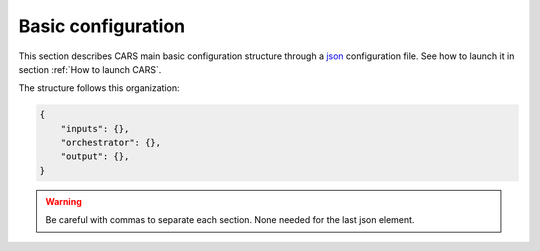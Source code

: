 .. _basic configuration:

Basic configuration
===================

This section describes CARS main basic configuration structure through a `json <http://www.json.org/json-fr.html>`_ configuration file. See how to launch it in section :ref:`How to launch CARS`.


The structure follows this organization:

.. code-block:: json

    {
        "inputs": {},
        "orchestrator": {},
        "output": {},
    }

.. warning::

    Be careful with commas to separate each section. None needed for the last json element.

.. tabs::

    .. tab:: Inputs

        CARS can be entered either with Sensor Images or with Depth Maps. 
        
        Additional inputs can be provided for both types of inputs, namely a ROI and an initial elevation.

        .. tabs::

            .. tab:: Sensors Images inputs

                +----------------------------+---------------------------------------------------------------------+-----------------------+----------------------+----------+
                | Name                       | Description                                                         | Type                  | Default value        | Required |
                +============================+=====================================================================+=======================+======================+==========+
                | *sensors*                  | Stereo sensor images                                                | See next section      | No                   | Yes      |
                +----------------------------+---------------------------------------------------------------------+-----------------------+----------------------+----------+
                | *pairing*                  | Association of image to create pairs                                | list of *sensors*     | No                   | Yes (*)  |
                +----------------------------+---------------------------------------------------------------------+-----------------------+----------------------+----------+

                (*) `pairing` is required if there are more than two sensors (see pairing section below)

                **Sensor**

                For each sensor image, give a particular name (what you want):

                .. code-block:: json

                    {
                        "inputs": {
                            "sensors": {
                                "my_name_for_this_image": {
                                    "image" : "path_to_image.tif",
                                    "color" : "path_to_color.tif",
                                    "mask" : "path_to_mask.tif",
                                    "classification" : "path_to_classification.tif",
                                    "nodata": 0
                                }
                            }
                        }
                    }

                +-------------------+--------------------------------------------------------------------------------------------+----------------+---------------+----------+
                | Name              | Description                                                                                | Type           | Default value | Required |
                +===================+============================================================================================+================+===============+==========+
                | *image*           | Path to the image                                                                          | string         |               | Yes      |
                +-------------------+--------------------------------------------------------------------------------------------+----------------+---------------+----------+
                | *color*           | Path to the color image                                                                    | string         |               | No       |
                +-------------------+--------------------------------------------------------------------------------------------+----------------+---------------+----------+
                | *no_data*         | No data value of the image                                                                 | int            | 0             | No       |
                +-------------------+--------------------------------------------------------------------------------------------+----------------+---------------+----------+
                | *geomodel*        | Path to the geomodel and plugin-specific attributes                                        | string, dict   |               | No       |
                +-------------------+--------------------------------------------------------------------------------------------+----------------+---------------+----------+
                | *mask*            | Path to the binary mask                                                                    | string         | None          | No       |
                +-------------------+--------------------------------------------------------------------------------------------+----------------+---------------+----------+
                | *classification*  | Path to the multiband binary classification image                                          | string         | None          | No       |
                +-------------------+--------------------------------------------------------------------------------------------+----------------+---------------+----------+

                .. note::

                    - *color*: This image can be composed of XS bands in which case a PAN+XS fusion has been be performed. Please, see the section :ref:`make_a_simple_pan_sharpening` to make a simple pan sharpening with OTB if necessary.
                    - *mask*: This image is a binary file. By using this file, the 1 values are not processed, only 0 values are considered as valid data.
                    - *classification*: This image is a multiband binary file. Each band should have a specific name (Please, see the section :ref:`add_band_description_in_image` to add band name / description in order to be used in Applications). By using this file, a different process for each band is applied for the 1 values (Please, see the Applications section for details).
                    - Please, see the section :ref:`convert_image_to_binary_image` to make binary *mask* image or binary *classification* image with 1 bit per band.
                    - *geomodel*: If the geomodel file is not provided, CARS will try to use the RPC loaded with rasterio opening *image*.
                    - It is possible to add sensors inputs while using depth_maps or dsm inputs

                **Pairing**

                The `pairing` attribute defines the pairs to use, using sensors keys used to define sensor images.

                .. code-block:: json

                    {
                        "inputs": {
                            "sensors" : {
                                "one": {
                                    "image": "img1.tif",
                                    "geomodel": "img1.geom"
                                },
                                "two": {
                                    "image": "img2.tif",
                                    "geomodel": "img2.geom"

                                },
                                "three": {
                                    "image": "img3.tif",
                                    "geomodel": "img3.geom"
                                }
                            },
                            "pairing": [["one", "two"],["one", "three"]]
                        }
                    }

                This attribute is required when there are more than two input sensor images. If only two images ares provided, the pairing can be deduced by cars, considering the first image defined as the left image and second image as right image.


            .. tab:: Depth Maps inputs

                +-------------------------+---------------------------------------------------------------------+-----------------------+----------------------+----------+
                | Name                    | Description                                                         | Type                  | Default value        | Required |
                +=========================+=====================================================================+=======================+======================+==========+
                | *depth_maps*            | Depth maps to rasterize                                             | dict                  | No                   | Yes      |
                +-------------------------+---------------------------------------------------------------------+-----------------------+----------------------+----------+



                **Depth Maps**

                For each depth map, give a particular name (what you want):

                .. code-block:: json

                    {
                        "inputs": {
                            "depth_maps": {
                                "my_name_for_this_depth_map": {
                                    "x" : "path_to_x.tif",
                                    "y" : "path_to_y.tif",
                                    "z" : "path_to_z.tif",
                                    "color" : "path_to_color.tif",
                                    "z_inf" : "path_to_z_inf.tif",
                                    "z_sup" : "path_to_z_sup.tif",
                                    "mask": "path_to_mask.tif",
                                    "classification": "path_to_classification.tif",
                                    "filling": "path_to_filling.tif",
                                    "confidence": {
                                        "confidence_name1": "path_to_confidence1.tif",
                                        "confidence_name2": "path_to_confidence2.tif",
                                    },
                                    "performance_map": "path_to_performance_map.tif",
                                    "epsg": "depth_map_epsg"
                                }
                            }
                        }
                    }

                These input files can be generated by running CARS with `product_level: ["depth_map"]` and `auxiliary` dictionary filled with desired auxiliary files

                .. note::

                    To generate confidence maps, `z_inf` and `z_sup`, the parameter `save_intermediate_data` of `triangulation` should be activated.

                    To generate the performance map, the parameters `generate_performance_map` and `save_intermediate_data` of the `dense_matching` application must be activated.

                    It is possible to add sensors inputs while using depth_maps inputs
                    
                +------------------+-------------------------------------------------------------------+----------------+---------------+----------+
                | Name             | Description                                                       | Type           | Default value | Required |
                +==================+===================================================================+================+===============+==========+
                | *x*              | Path to the x coordinates of depth map                            | string         |               | Yes      |
                +------------------+-------------------------------------------------------------------+----------------+---------------+----------+
                | *y*              | Path to the y coordinates of depth map                            | string         |               | Yes      |
                +------------------+-------------------------------------------------------------------+----------------+---------------+----------+
                | *z*              | Path to the z coordinates of depth map                            | string         |               | Yes      |
                +------------------+-------------------------------------------------------------------+----------------+---------------+----------+
                | *color*          | Color of depth map                                                | string         |               | Yes      |
                +------------------+-------------------------------------------------------------------+----------------+---------------+----------+
                | *z_inf*          | Path to the z_inf coordinates of depth map                        | string         |               | No       |
                +------------------+-------------------------------------------------------------------+----------------+---------------+----------+
                | *z_sup*          | Path to the z_sup coordinates of depth map                        | string         |               | No       |
                +------------------+-------------------------------------------------------------------+----------------+---------------+----------+
                | *mask*           | Validity mask of depth map   : 0 values are considered valid data | string         |               | No       |
                +------------------+-------------------------------------------------------------------+----------------+---------------+----------+
                | *classification* | Classification of depth map                                       | string         |               | No       |
                +------------------+-------------------------------------------------------------------+----------------+---------------+----------+
                | *filling*        | Filling map of depth map                                          | string         |               | No       |
                +------------------+-------------------------------------------------------------------+----------------+---------------+----------+
                | *confidence*     | Dict of paths to the confidences of depth map                     | dict           |               | No       |
                +------------------+-------------------------------------------------------------------+----------------+---------------+----------+
                | *epsg*           | Epsg code of depth map                                            | int            | 4326          | No       |
                +------------------+-------------------------------------------------------------------+----------------+---------------+----------+

            .. tab:: DSMS inputs

                +-------------------------+---------------------------------------------------------------------+-----------------------+----------------------+----------+
                | Name                    | Description                                                         | Type                  | Default value        | Required |
                +=========================+=====================================================================+=======================+======================+==========+
                | *dsm*                   | Dsms to merge                                                       | dict                  | No                   | Yes      |
                +-------------------------+---------------------------------------------------------------------+-----------------------+----------------------+----------+



                **DSMS**

                For each DSMS, give a particular name (what you want):

                .. code-block:: json

                    {
                        "inputs": {
                            "dsms": {
                                "my_name_for_this_dsm": {
                                    "dsm" : "path_to_dsm.tif",
                                    "classification" : "path_to_classif.tif",
                                    "color" : "path_to_color.tif",
                                    "performance_map" : "path_to_performance_map.tif",
                                    "filling" : "path_to_filling.tif",
                                    "mask" : "path_to_mask.tif",
                                    "weights": "path_to_weights.tif",
                                    "dsm_inf": "path_to_dsm_inf.tif",
                                    "dsm_sup": "path_to_dsm_sup.tif"
                                }
                            }
                        }
                    }

                These input files can be generated by running CARS with `product_level: ["dsm"]` and `auxiliary` dictionary filled with desired auxiliary files

                .. note::

                    To generate confidence maps, `z_inf` and `z_sup`, the parameter `save_intermediate_data` of `triangulation` should be activated.

                    To generate the performance map, the parameters `generate_performance_map` and `save_intermediate_data` of the `dense_matching` application must be activated.

                    It is possible to add sensors inputs while using dsm inputs
                    
                +----------------------------+-------------------------------------------------------------------+----------------+---------------+----------+
                | Name                       | Description                                                       | Type           | Default value | Required |
                +============================+===================================================================+================+===============+==========+
                | *dsm*                      | Path to the dsm file                                              | string         |               | Yes      |
                +----------------------------+-------------------------------------------------------------------+----------------+---------------+----------+
                | *weights*                  | Path to the weights file                                          | string         |               | Yes      |
                +----------------------------+-------------------------------------------------------------------+----------------+---------------+----------+
                | *color*                    | Path to the color file                                            | string         |               | No       |
                +----------------------------+-------------------------------------------------------------------+----------------+---------------+----------+
                | *classification*           | Path to the classification file                                   | string         |               | No       |
                +----------------------------+-------------------------------------------------------------------+----------------+---------------+----------+
                | *mask*                     | Path to the mask file                                             | string         |               | No       |
                +----------------------------+-------------------------------------------------------------------+----------------+---------------+----------+
                | *filling*                  | Path to the filling file                                          | string         |               | No       |
                +----------------------------+-------------------------------------------------------------------+----------------+---------------+----------+
                | *performance_map*          | Path to the performance_map file                                  | string         |               | No       |
                +----------------------------+-------------------------------------------------------------------+----------------+---------------+----------+
                | *source_pc*                | Path to the source_pc file                                        | string         |               | No       |
                +----------------------------+-------------------------------------------------------------------+----------------+---------------+----------+
                | *dsm_inf*                  | Path to the dsm_inf file                                          | string         |               | No       |
                +----------------------------+-------------------------------------------------------------------+----------------+---------------+----------+
                | *dsm_sup*                  | Path to the dsm_sup file                                          | string         |               | No       |
                +----------------------------+-------------------------------------------------------------------+----------------+---------------+----------+
                | *dsm_mean*                 | Path to the dsm_mean file                                         | string         |               | No       |
                +----------------------------+-------------------------------------------------------------------+----------------+---------------+----------+
                | *dsm_std*                  | Path to the dsm_std file                                          | string         |               | No       |
                +----------------------------+-------------------------------------------------------------------+----------------+---------------+----------+
                | *dsm_inf_mean*             | Path to the dsm_inf_mean file                                     | string         |               | No       |
                +----------------------------+-------------------------------------------------------------------+----------------+---------------+----------+
                | *dsm_inf_std*              | Path to the dsm_inf_std file                                      | string         |               | No       |
                +----------------------------+-------------------------------------------------------------------+----------------+---------------+----------+
                | *dsm_sup_mean*             | Path to the dsm_sup_mean file                                     | string         |               | No       |
                +----------------------------+-------------------------------------------------------------------+----------------+---------------+----------+
                | *dsm_sup_std*              | Path to the dsm_sup_std file                                      | string         |               | No       |
                +----------------------------+-------------------------------------------------------------------+----------------+---------------+----------+
                | *dsm_n_pts*                | Path to the dsm_n_pts file                                        | string         |               | No       |
                +----------------------------+-------------------------------------------------------------------+----------------+---------------+----------+
                | *dsm_pts_in_cell*          | Path to the dsm_pts_in_cell file                                  | string         |               | No       |
                +----------------------------+-------------------------------------------------------------------+----------------+---------------+----------+
                | *confidence*	             |  Dict of paths to the confidences                                 | dict           |               | No       |
                +----------------------------+-------------------------------------------------------------------+----------------+---------------+----------+

            .. tab:: ROI

                +-------------------------+---------------------------------------------------------------------+-----------------------+----------------------+----------+
                | Name                    | Description                                                         | Type                  | Default value        | Required |
                +=========================+=====================================================================+=======================+======================+==========+
                | *roi*                   | Region Of Interest: Vector file path or GeoJson dictionary          | string, dict          | None                 | No       |
                +-------------------------+---------------------------------------------------------------------+-----------------------+----------------------+----------+

                **ROI**

                A terrain ROI can be provided by the user. It can be either a vector file (Shapefile for instance) path,
                or a GeoJson dictionary. These structures must contain a single Polygon or MultiPolygon. Multi-features are
                not supported. Instead of cropping the input images, the whole images will be used to compute grid correction
                and terrain + epipolar a priori. Then the rest of the pipeline will use the given roi. T
                his allow better correction of epipolar rectification grids.


                Example of the "roi" parameter with a GeoJson dictionary containing a Polygon as feature :

                .. code-block:: json

                    {
                        "inputs":
                        {
                            "roi" : {
                                "type": "FeatureCollection",
                                "features": [
                                    {
                                    "type": "Feature",
                                    "properties": {},
                                    "geometry": {
                                        "coordinates": [
                                        [
                                            [5.194, 44.2064],
                                            [5.194, 44.2059],
                                            [5.195, 44.2059],
                                            [5.195, 44.2064],
                                            [5.194, 44.2064]
                                        ]
                                        ],
                                        "type": "Polygon"
                                    }
                                    }
                                ]
                            }
                        }
                    }

                If the *debug_with_roi* advanced parameter (see dedicated tab) is enabled, the tiling of the entire image is kept but only the tiles intersecting
                the ROI are computed.

                MultiPolygon feature is only useful if the parameter *debug_with_roi* is activated, otherwise the total footprint of the
                MultiPolygon will be used as ROI.

                By default epsg 4326 is used. If the user has defined a polygon in a different reference system, the "crs" field must be specified.

                Example of the *debug_with_roi* mode utilizing an "roi" parameter of type MultiPolygon as a feature and a specific EPSG.

                .. code-block:: json

                    {
                        "inputs":
                        {
                            "roi" : {
                                "type": "FeatureCollection",
                                "features": [
                                    {
                                    "type": "Feature",
                                    "properties": {},
                                    "geometry": {
                                        "coordinates": [
                                        [
                                            [
                                                [319700, 3317700],
                                                [319800, 3317700],
                                                [319800, 3317800],
                                                [319800, 3317800],
                                                [319700, 3317700]
                                            ]
                                        ],
                                        [
                                            [
                                                [319900, 3317900],
                                                [320000, 3317900],
                                                [320000, 3318000],
                                                [319900, 3318000],
                                                [319900, 3317900]
                                            ]
                                        ]
                                        ],
                                        "type": "MultiPolygon"
                                    }
                                    }
                                ],
                                "crs" :
                                {
                                    "type": "name",
                                    "properties": {
                                        "name": "EPSG:32636"
                                    }
                                }
                            },
                        }
                        "advanced":
                        {
                            "debug_with_roi": true
                        }
                    }

                Example of the "roi" parameter with a Shapefile

                .. code-block:: json

                    {
                        "inputs":
                        {
                            "roi" : "roi_vector_file.shp"
                        }
                    }

            .. tab:: Initial Elevation

                +----------------------------+---------------------------------------------------------------------+-----------------------+----------------------+----------+
                | Name                       | Description                                                         | Type                  | Default value        | Required |
                +============================+=====================================================================+=======================+======================+==========+
                | *initial_elevation*        | Low resolution DEM                                                  | See next section      | No                   | No       |
                +----------------------------+---------------------------------------------------------------------+-----------------------+----------------------+----------+

                **Initial elevation**

                The attribute contains all informations about initial elevation: dem path, geoid path and default altitudes.

                +-----------------------+----------------------------------------------------------------------------+--------+----------------------+----------------------+----------+
                | Name                  | Description                                                                | Type   | Available value      | Default value        | Required |
                +=======================+============================================================================+========+======================+======================+==========+
                | *dem*                 | Path to DEM file (one tile or VRT with concatenated tiles)                 | string |                      | None                 | No       |
                +-----------------------+----------------------------------------------------------------------------+--------+----------------------+----------------------+----------+
                | *geoid*               | Path to geoid file                                                         | string |                      | CARS internal geoid  | No       |
                +-----------------------+----------------------------------------------------------------------------+--------+----------------------+----------------------+----------+
                | *altitude_delta_min*  | Constant delta in altitude (meters) between *dem_median* and *dem_min*     | int    | should be > 0        | None                 | No       |
                +-----------------------+----------------------------------------------------------------------------+--------+----------------------+----------------------+----------+
                | *altitude_delta_max*  | Constant delta in altitude (meters) between *dem_max* and *dem_median*     | int    | should be > 0        | None                 | No       |
                +-----------------------+----------------------------------------------------------------------------+--------+----------------------+----------------------+----------+

                See section :ref:`download_srtm_tiles` to download 90-m SRTM DEM. If no DEM path is provided, an internal DEM is generated with sparse matches. Moreover, when there is no DEM data available, a default height above ellipsoid of 0 is used (no coverage for some points or pixels with no_data in the DEM tiles).

                If no geoid is provided, the default cars geoid is used (egm96).

                If no altitude delta is provided, the `dem_min` and `dem_max` generated with sparse matches will be used.

                The altitude deltas are used following this formula:

                .. code-block:: python

                    dem_min = initial_elevation - altitude_delta_min
                    dem_max = initial_elevation + altitude_delta_max

                .. warning::  DEM path is mandatory for the use of the altitude deltas.


                Initial elevation can be provided as a dictionary with a field for each parameter, for example:


                .. code-block:: json

                    {
                        "inputs": {
                            "initial_elevation": {
                                "dem": "/path/to/srtm.tif",
                                "geoid": "/path/to/geoid.tif",
                                "altitude_delta_min": 10,
                                "altitude_delta_max": 40
                            }
                        }
                    }

                Alternatively, it can be set as a string corresponding to the DEM path, in which case default values for the geoid and the default altitude are used.

                .. code-block:: json

                    {
                    "inputs": {
                            "initial_elevation": "/path/to/srtm.tif"
                        }
                    }

                Note that the `geoid` parameter in `initial_elevation` is not the geoid used for output products generated after the triangulation step
                (see output parameters).

                Elevation management is tightly linked to the geometry plugin used. See :ref:`plugins` section for details

    .. tab:: Orchestrator

        CARS can distribute the computations chunks by using either dask (local or distributed cluster) or multiprocessing libraries.
        The distributed cluster require centralized files storage and uses PBS scheduler.

        The ``orchestrator`` key is optional and allows to define orchestrator configuration that controls the distribution:

        +------------------+----------------------------------------------------------------------------------------------------------+-----------------------------------------+-----------------+----------+
        | Name             | Description                                                                                              | Type                                    | Default value   | Required |
        +==================+==========================================================================================================+=========================================+=================+==========+
        | *mode*           | Parallelization mode "local_dask", "pbs_dask", "slurm_dask", "multiprocessing", "auto" or "sequential"   | string                                  | "auto"          | Yes      |
        +------------------+----------------------------------------------------------------------------------------------------------+-----------------------------------------+-----------------+----------+
        | *task_timeout*   | Time (seconds) betweend two tasks before closing cluster and restarting tasks                            | int                                     | 600             | No       |
        +------------------+----------------------------------------------------------------------------------------------------------+-----------------------------------------+-----------------+----------+
        | *profiling*      | Configuration for CARS profiling mode                                                                    | dict                                    |                 | No       |
        +------------------+----------------------------------------------------------------------------------------------------------+-----------------------------------------+-----------------+----------+

        .. note::
            `sequential` orchestrator purposes are mostly for studies, debug and notebooks. If you want to use it with large data, consider using a ROI and Epipolar A Priori. Only tiles needed for the specified ROI will be computed. If Epipolar A priori is not specified, Epipolar Resampling and Sparse Matching will be performed on the whole image, no matter what ROI field is filled with.

        .. note::
            `auto` mode is a shortcut for *multiprocessing* orchestrator with parameters *nb_workers* and *max_ram_per_worker* set according to machine ressources and other parameters set to default value.
            This mode does not allow additional parameters.

            If CARS is launched on HPC cluster, this mode is not recommended because parameters would be set according to the full node resources.
            In this case, use multiprocessing mode and fill the parameters *nb_workers* and *max_ram_per_worker* according to the resources you requested.


        Depending on the used orchestrator mode, the following parameters can be added in the configuration:

        **Mode local_dask, pbs_dask:**

        +---------------------+------------------------------------------------------------------+-----------------------------------------+---------------+----------+
        | Name                | Description                                                      | Type                                    | Default value | Required |
        +=====================+==================================================================+=========================================+===============+==========+
        | *nb_workers*        | Number of workers                                                | int, should be > 0                      | 2             | No       |
        +---------------------+------------------------------------------------------------------+-----------------------------------------+---------------+----------+
        | *max_ram_per_worker*| Maximum ram per worker                                           | int or float, should be > 0             | 2000          | No       |
        +---------------------+------------------------------------------------------------------+-----------------------------------------+---------------+----------+
        | *walltime*          | Walltime for one worker                                          | string, Should be formatted as HH:MM:SS | 00:59:00      | No       |
        +---------------------+------------------------------------------------------------------+-----------------------------------------+---------------+----------+
        | *use_memory_logger* | Usage of dask memory logger                                      | bool, True if use memory logger         | False         | No       |
        +---------------------+------------------------------------------------------------------+-----------------------------------------+---------------+----------+
        | *activate_dashboard*| Usage of dask dashboard                                          | bool, True if use dashboard             | False         | No       |
        +---------------------+------------------------------------------------------------------+-----------------------------------------+---------------+----------+
        | *python*            | Python path to binary to use in workers (not used in local dask) | str                                     | Null          | No       |
        +---------------------+------------------------------------------------------------------+-----------------------------------------+---------------+----------+


        **Mode slurm_dask:**

        +---------------------+------------------------------------------------------------------+-----------------------------------------+---------------+----------+
        | Name                | Description                                                      | Type                                    | Default value | Required |
        +=====================+==================================================================+=========================================+===============+==========+
        | *account*           | SLURM account                                                    | str                                     |               | Yes      |
        +---------------------+------------------------------------------------------------------+-----------------------------------------+---------------+----------+
        | *nb_workers*        | Number of workers                                                | int, should be > 0                      | 2             | No       |
        +---------------------+------------------------------------------------------------------+-----------------------------------------+---------------+----------+
        | *max_ram_per_worker*| Maximum ram per worker                                           | int or float, should be > 0             | 2000          | No       |
        +---------------------+------------------------------------------------------------------+-----------------------------------------+---------------+----------+
        | *walltime*          | Walltime for one worker                                          | string, Should be formatted as HH:MM:SS | 00:59:00      | No       |
        +---------------------+------------------------------------------------------------------+-----------------------------------------+---------------+----------+
        | *use_memory_logger* | Usage of dask memory logger                                      | bool, True if use memory logger         | False         | No       |
        +---------------------+------------------------------------------------------------------+-----------------------------------------+---------------+----------+
        | *activate_dashboard*| Usage of dask dashboard                                          | bool, True if use dashboard             | False         | No       |
        +---------------------+------------------------------------------------------------------+-----------------------------------------+---------------+----------+
        | *python*            | Python path to binary to use in workers (not used in local dask) | str                                     | Null          | No       |
        +---------------------+------------------------------------------------------------------+-----------------------------------------+---------------+----------+
        | *qos*               | Quality of Service parameter (qos list separated by comma)       | str                                     | Null          | No       |
        +---------------------+------------------------------------------------------------------+-----------------------------------------+---------------+----------+


        **Mode multiprocessing:**

        +-----------------------+-----------------------------------------------------------------+------------------------------------------+---------------+----------+
        | Name                  | Description                                                     | Type                                     | Default value | Required |
        +=======================+=================================================================+==========================================+===============+==========+
        | *mp_mode*             | The type of multiprocessing mode "forkserver", "fork", "spawn"  | str                                      | "forkserver"  | No       |
        +-----------------------+-----------------------------------------------------------------+------------------------------------------+---------------+----------+
        | *nb_workers*          | Number of workers                                               | int, should be > 0                       | 2             | No       |
        +-----------------------+-----------------------------------------------------------------+------------------------------------------+---------------+----------+
        | *max_ram_per_worker*  | Maximum ram per worker                                          | int or float, should be > 0              | 2000          | No       |
        +-----------------------+-----------------------------------------------------------------+------------------------------------------+---------------+----------+
        | *max_tasks_per_worker*| Number of tasks a worker can complete before refresh            | int, should be > 0                       | 10            | No       |
        +-----------------------+-----------------------------------------------------------------+------------------------------------------+---------------+----------+
        | *dump_to_disk*        | Dump temporary files to disk                                    | bool                                     | True          | No       |
        +-----------------------+-----------------------------------------------------------------+------------------------------------------+---------------+----------+
        | *per_job_timeout*     | Timeout used for a job                                          | int or float                             | 600           | No       |
        +-----------------------+-----------------------------------------------------------------+------------------------------------------+---------------+----------+
        | *factorize_tasks*     | Tasks sequentially dependent are run in one task                | bool                                     | True          | No       |
        +-----------------------+-----------------------------------------------------------------+------------------------------------------+---------------+----------+

        .. note::

            **Factorisation**

            Two or more tasks are sequentially dependant if they can be run sequentially, independantly from any other task.
            If it is the case, those tasks can be factorized, which means they can be run in a single task.

            Running several tasks in one task avoids doing useless dumps on disk between sequential tasks. It does not lose time
            because tasks that are factorized could not be run in parallel, and it permits to save some time from the
            creation of tasks and data transfer that are avoided.

        .. note::

            If you are working on windows, the spawn multiprocessing mode has to be used. If you are putting "fork" or "forkserver", it will be forced to spawn.

        **Profiling configuration:**

        The profiling mode is used to analyze time or memory of the executed CARS functions at worker level. By default, the profiling mode is disabled.
        It could be configured for the different orchestrator modes and for different purposes (time, elapsed time, memory allocation, loop testing).

        .. code-block:: json

            {
                "orchestrator":
                {
                    "mode" : "sequential",
                    "profiling" : {},
                }
            }

        +---------------------+-----------------------------------------------------------+-----------------------------------------+----------------+----------+
        | Name                | Description                                               | Type                                    | Default value  | Required |
        +=====================+===========================================================+=========================================+================+==========+
        | *mode*              | type of profiling mode "cars_profiling, cprofile, memray" | string                                  | cars_profiling | No       |
        +---------------------+-----------------------------------------------------------+-----------------------------------------+----------------+----------+
        | *loop_testing*      | enable loop mode to execute each step multiple times      | bool                                    | False          | No       |
        +---------------------+-----------------------------------------------------------+-----------------------------------------+----------------+----------+

        - Please use make command 'profile-memory-report' to generate a memory profiling report from the memray outputs files (after the memray profiling execution).
        - Please disabled profiling to eval memory profiling at master orchestrator level and execute make command instead: 'profile-memory-all'.

        .. note::

            The logging system provides messages for all orchestration modes, both for the main process and the worker processes.
            The logging output file of the main process is located in the output directory.
            In the case of distributed orchestration, the worker's logging output file is located in the workers_log directory (the message format indicates thread ID and process ID).
            A summary of basic profiling is generated in output directory.

         
    .. tab:: Output


        +------------------+-------------------------------------------------------------+--------------------+----------------------+----------+
        | Name             | Description                                                 | Type               | Default value        | Required |
        +==================+=============================================================+====================+======================+==========+
        | *directory*      | Output folder where results are stored                      | string             | No                   | Yes      |
        +------------------+-------------------------------------------------------------+--------------------+----------------------+----------+
        | *product_level*  | Output requested products (dsm, point_cloud, depth_map)     | list or string     | "dsm"                | No       |
        +------------------+-------------------------------------------------------------+--------------------+----------------------+----------+
        | *resolution*     | Output DSM grid step (only for dsm product level)           | float              | 0.5                  | No       |
        +------------------+-------------------------------------------------------------+--------------------+----------------------+----------+
        | *auxiliary*      | Selection of additional files in products                   | dict               | See below            | No       |
        +------------------+-------------------------------------------------------------+--------------------+----------------------+----------+
        | *epsg*           | EPSG code                                                   | int, should be > 0 | None                 | No       |
        +------------------+-------------------------------------------------------------+--------------------+----------------------+----------+
        | *geoid*          | Output geoid                                                | bool or string     | False                | No       |
        +------------------+-------------------------------------------------------------+--------------------+----------------------+----------+
        | *save_by_pair*   | Save output point clouds by pair                            | bool               | False                | No       |
        +------------------+-------------------------------------------------------------+--------------------+----------------------+----------+

        .. code-block:: json

            {
                "output": {
                    "directory": "outresults",
                    "product_level": ["dsm", "depth_map"],
                    "geoid": true
                }
            }

        .. tabs::

            .. tab:: Output contents

                The output directory, defined on the configuration file contains at the end of the computation:

                * the required product levels (`depth_map`, `dsm` and/or `point_cloud`)
                * the dump directory (`dump_dir`) containing intermediate data for all applications
                * metadata json file (`metadata.json`) containing: used parameters, information and numerical results related to computation, step by step and pair by pair.
                * logs folder (`logs`) containing CARS log and profiling information


            .. tab:: Product level

                The `product_level` attribute defines which product should be produced by CARS. There are three available product type: `depth_map`, `point_cloud` and `dsm`.

                A single product can be requested by setting the parameter as string or several products can be requested by providing a list.

                .. tabs::

                    .. tab:: N pairs to 1 DSM

                        This is the default behavior of CARS : a single DSM will be generated from one or several pairs of images.

                        The smallest configuration can simply contain those inputs.

                        .. code-block:: json

                            {
                                "inputs": {
                                    "sensors" : {
                                        "one": {
                                            "image": "img1.tif",
                                            "geomodel": "img1.geom"
                                        },
                                        "two": {
                                            "image": "img2.tif",
                                            "geomodel": "img2.geom"

                                        },
                                        "three": {
                                            "image": "img3.tif",
                                            "geomodel": "img3.geom"
                                        }
                                    },
                                    "pairing": [["one", "two"],["one", "three"]]
                                }
                            }

                    .. tab:: N Depth Maps to 1 DSM

                        A single DSM will be generated from one or several depth_maps.

                        It is recommended to add the option ``"merging": true`` for this pipeline to improve performances.

                        .. code-block:: json

                            {
                                "inputs": {
                                    "depth_maps": {
                                        "my_name_for_this_depth_map": {
                                            "x" : "path_to_x.tif",
                                            "y" : "path_to_y.tif",
                                            "z" : "path_to_z.tif",
                                            "color" : "path_to_color.tif",
                                            "mask": "path_to_mask.tif",
                                            "classification": "path_to_classification.tif",
                                            "filling": "path_to_filling.tif",
                                            "confidence": {
                                                "confidence_name1": "path_to_confidence1.tif",
                                                "confidence_name2": "path_to_confidence2.tif",
                                            },
                                            "performance_map": "path_to_performance_map.tif",
                                            "epsg": "depth_map_epsg"
                                        }
                                    }
                                },
                                "advanced" {
                                    "merging": true
                                }
                            }

                    .. tab:: Sparse DSM

                        In CARS, sparse DSMs are computed during the process of creating depth maps from sensor images (specifically during the `dem_generation` application). This means they cannot be created from depth maps.
                        It also means the program should be stopped even before finishing the first part of the pipeline (sensor images to depth maps) in order not to run useless applications.

                        CARS provides an easy way of customizing the step at which the pipeline should be stopped. When the key ``product_level`` of ``output`` is empty, CARS will stop after the last application
                        whose ``save_intermediate_data`` key is set to True.

                        .. note::
                            If the sparse DSMs have already been created, they can then be re-entered in CARS through the ``terrain_a_priori`` parameter, saving computation time. File ``used_conf.json`` can be used directly by changing ``product_level`` and ``use_epipolar_a_priori`` parameters.
                            Very useful when trying to test multiple configurations later in the pipeline !

                        Applied to our current goal, this is the configuration needed to create sparse DSMs without useless applications running :

                        .. code-block:: json

                            {
                                "inputs": {
                                    "sensors" : {
                                        "one": {
                                            "image": "img1.tif",
                                            "geomodel": "img1.geom"
                                        },
                                        "two": {
                                            "image": "img2.tif",
                                            "geomodel": "img2.geom"

                                        }
                                    }
                                }
                                "applications": {
                                    "dem_generation": {
                                        "save_intermediate_data": true
                                    }
                                },
                                "output": {
                                    "product_level": []
                                }
                            }

                    .. tab:: N pairs to N Depth Maps

                        Depth maps are a way to represent point clouds as three images X Y and Z, each one representing the position of a pixel on its axis.
                        They are an official product of CARS, and can thus be created more easily than sparse DSMs.

                        The ``product_level`` key in ``output`` can contain any combination of the values `dsm`, `depth_map`, and `point_cloud`.

                        Depth maps (one for each sensor pair) will be saved if `depth_map` is present in ``product_level`` :

                        .. code-block:: json

                            {
                                "inputs": {
                                    "sensors" : {
                                        "one": {
                                            "image": "img1.tif",
                                            "geomodel": "img1.geom"
                                        },
                                        "two": {
                                            "image": "img2.tif",
                                            "geomodel": "img2.geom"

                                        }
                                    }
                                },
                                "output": {
                                    "product_level": ["depth_map"]
                                }
                            }

                    .. tab:: N pairs to N Point clouds

                        Just like depth maps, the point cloud is an official product of CARS. As such, all that's needed is to add `point_cloud` to ``product_level`` in order for it to be generated.

                        .. note::
                            A point cloud will be generated for each pair. If the ``merging`` parameter is activated, a single point cloud will be generated. However, this pipeline is not recommended because it uses a deprecated application.

                        .. code-block:: json

                             {
                                "inputs": {
                                    "sensors" : {
                                        "one": {
                                            "image": "img1.tif",
                                            "geomodel": "img1.geom"
                                        },
                                        "two": {
                                            "image": "img2.tif",
                                            "geomodel": "img2.geom"
                                        }
                                    }
                                }
                                "output": {
                                    "product_level": ["point_cloud"]
                                }
                            }

            .. tab:: Auxiliary data
                For `depth_map` and `dsm`, additional auxiliary files can be produced by setting the `auxiliary` dictionary attribute, it contains the following attributes:

                +-----------------------+-------------------------------------------------------------+--------+----------------+-----------+
                | Name                  | Description                                                 | Type   | Default value  | Required  |
                +=======================+=============================================================+========+================+===========+
                | *color*               | Save output color (dsm or depth_map)                        | bool   | True           | No        |
                +-----------------------+-------------------------------------------------------------+--------+----------------+-----------+
                | *mask*                | Save output mask (dsm or depth map)                         | bool   | False          | No        |
                +-----------------------+-------------------------------------------------------------+--------+----------------+-----------+
                | *classification*      | Save output classification (dsm or depth_map)               | bool   | False          | No        |
                +-----------------------+-------------------------------------------------------------+--------+----------------+-----------+
                | *performance_map*     | Save output performance map (dsm or depth_map)              | bool   | False          | No        |
                +-----------------------+-------------------------------------------------------------+--------+----------------+-----------+
                | *contributing_pair*   | Save output contributing pair (dsm)                         | bool   | False          | No        |
                +-----------------------+-------------------------------------------------------------+--------+----------------+-----------+
                | *filling*             | Save output filling (dsm or depth_map)                      | bool   | False          | No        |
                +-----------------------+-------------------------------------------------------------+--------+----------------+-----------+
                | *ambiguity*           | Save output ambiguity (dsm or depth_map)                    | bool   | False          | No        |
                +-----------------------+-------------------------------------------------------------+--------+----------------+-----------+

                .. code-block:: json

                    {
                        "output": {
                            "directory": "outresults",
                            "product_level": ["dsm", "depth_map"],
                            "auxiliary": {"mask": true, "classification": true}
                        }
                    }

                Note that not all rasters associated to the DSM that CARS can produce are available in the output product auxiliary data. For example, confidence intervals are not part of the output product but can be found in the rasterization `dump_dir` if `generate_confidence_intervals` is activated in the `dense_matching` application (to compute the confidence) and `save_intermediate_data` is activated in the `rasterization` application configuration (to write it on disk).

            .. tab:: Geoid

                This parameter refers to the vertical reference of the output product, used as an altitude offset during triangulation.
                It can be set as a string to provide the path to a geoid file on disk, or as a boolean: if set to `True` CARS default geoid is used,
                if set to `False` no vertical offset is applied (ellipsoid reference).


            .. tab:: DSM output

                If product type `dsm` is selected, a directory named `dsm` will be created with the DSM and every auxiliary product selected. The file `dsm/index.json` shows the path of every generated file. For example :

                .. code-block:: json

                    {
                        "dsm": "dsm.tif",
                        "color": "color.tif",
                        "mask": "mask.tif",
                        "classification": "classification.tif",
                        "performance_map": "performance_map.tif",
                        "contributing_pair": "contributing_pair.tif",
                        "filling": "filling.tif"
                    }

            .. tab:: Depth map output

                If product type `depth_map` is selected, a directory named `depth_map` will be created with a subfolder for every pair. The file `depth_map/index.json` shows the path of every generated file. For example :

                .. code-block:: json

                    {
                        "one_two": {
                            "x": "one_two/X.tif",
                            "y": "one_two/Y.tif",
                            "z": "one_two/Z.tif",
                            "color": "one_two/color.tif",
                            "mask": "one_two/mask.tif",
                            "classification": "one_two/classification.tif",
                            "performance_map": "one_two/performance_map.tif",
                            "filling": "one_two/filling.tif",
                            "epsg": 4326
                        },
                        "one_three": {
                            "x": "one_three/X.tif",
                            "y": "one_three/Y.tif",
                            "z": "one_three/Z.tif",
                            "color": "one_three/color.tif",
                            "mask": "one_two/mask.tif",
                            "classification": "one_two/classification.tif",
                            "performance_map": "one_two/performance_map.tif",
                            "filling": "one_two/filling.tif",
                            "epsg": 4326
                        }
                    }

            .. tab:: Point cloud output

                If product type `point_cloud` is selected, a directory named `point_cloud` will be created with a subfolder for every pair.

                The point cloud output product consists of a collection of laz files, each containing a tile of the point cloud.

                The point cloud found in the product the highest level point cloud produced by CARS. For exemple, if outlier removal and point cloud denoising are deactivated, the point cloud will correspond to the output of triangulation. If only the first application of outlier removal is activated, this will be the output point cloud.

                The file `point_cloud/index.json` shows the path of every generated file. For example :

                .. code-block:: json

                    {
                        "one_two": {
                            "0_0": "one_two/0_0.laz",
                            "0_1": "one_two/0_1.laz"
                        },
                        "one_three": {
                            "0_0": "one_three/0_0.laz",
                            "0_1": "one_three/0_1.laz"
                        }
                    }


